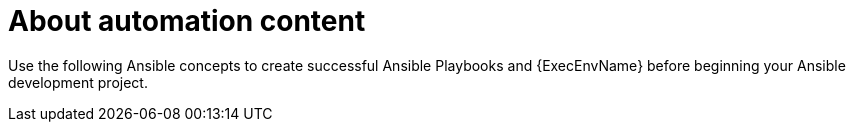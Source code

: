 :_mod-docs-content-type: CONCEPT

[id="con-gs-ansible-content_{context}"]

= About automation content

Use the following Ansible concepts to create successful Ansible Playbooks and {ExecEnvName} before beginning your Ansible development project.

